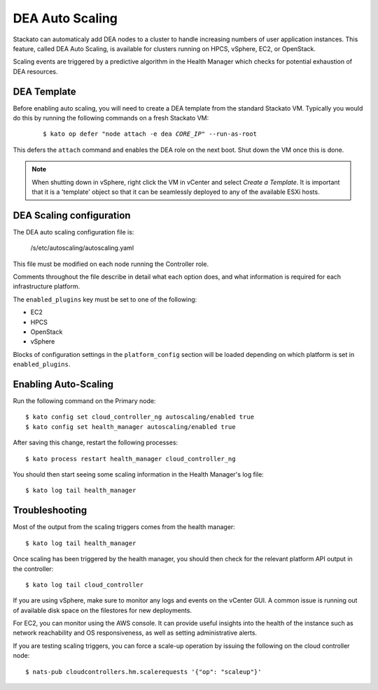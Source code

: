 .. _autoscaling:

.. index:: DEA Auto Scaling

DEA Auto Scaling
================

Stackato can automaticaly add DEA nodes to a cluster to handle
increasing numbers of user application instances. This feature, called
DEA Auto Scaling, is available for clusters running on HPCS, vSphere,
EC2, or OpenStack.

Scaling events are triggered by a predictive algorithm in the Health
Manager which checks for potential exhaustion of DEA resources.


DEA Template
------------

Before enabling auto scaling, you will need to create a DEA template
from the standard Stackato VM. Typically you would do this by running
the following commands on a fresh Stackato VM:

  .. parsed-literal::

    $ kato op defer "node attach -e dea *CORE_IP*" --run-as-root

This defers the ``attach`` command and enables the DEA role on the next
boot. Shut down the VM once this is done.

.. note::

    When shutting down in vSphere, right click the VM in vCenter and
    select *Create a Template*. It is important that it is a 'template'
    object so that it can be seamlessly deployed to any of the available
    ESXi hosts.

DEA Scaling configuration
-------------------------

The DEA auto scaling configuration file is:

    /s/etc/autoscaling/autoscaling.yaml

This file must be modified on each node running the Controller role.

Comments throughout the file describe in detail what each option does,
and what information is required for each infrastructure platform.

The ``enabled_plugins`` key must be set to one of the following:

* EC2
* HPCS
* OpenStack
* vSphere

Blocks of configuration settings in the ``platform_config`` section will
be loaded depending on which platform is set in ``enabled_plugins``.



Enabling Auto-Scaling
-------------------------------------------

Run the following command on the Primary node::
    
    $ kato config set cloud_controller_ng autoscaling/enabled true
    $ kato config set health_manager autoscaling/enabled true

After saving this change, restart the following processes::

    $ kato process restart health_manager cloud_controller_ng

You should then start seeing some scaling information in the Health
Manager's log file::

    $ kato log tail health_manager


Troubleshooting
---------------

Most of the output from the scaling triggers comes from the health manager::

	$ kato log tail health_manager

Once scaling has been triggered by the health manager, you should then check for
the relevant platform API output in the controller::

	$ kato log tail cloud_controller

If you are using vSphere, make sure to monitor any logs and events on
the vCenter GUI.  A common issue is running out of available disk space on the
filestores for new deployments.

For EC2, you can monitor using the AWS console.  It can provide useful insights
into the health of the instance such as network reachability and OS
responsiveness, as well as setting administrative alerts.

If you are testing scaling triggers, you can force a scale-up operation by
issuing the following on the cloud controller node::

  $ nats-pub cloudcontrollers.hm.scalerequests '{"op": "scaleup"}'


